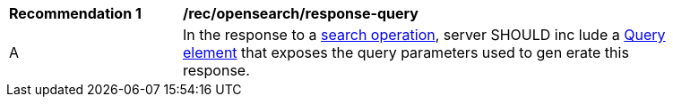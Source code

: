 [[rec_opensearch_response-query]]
[width="90%",cols="2,6a"]
|===
^|*Recommendation {counter:rec-id}* |*/rec/opensearch/response-query*
^|A |In the response to a <<records-access,search operation>>, server SHOULD inc
lude a https://github.com/dewitt/opensearch/blob/master/opensearch-1-1-draft-6.md#the-query-element[Query element] that exposes the query parameters used to gen
erate this response.
|===
